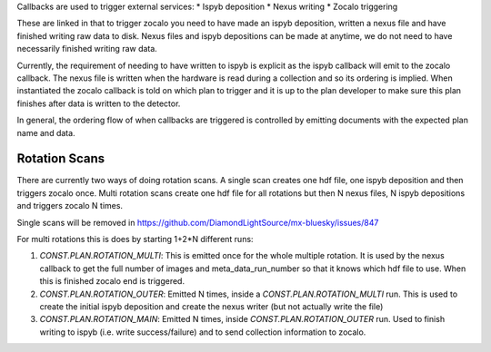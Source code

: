 Callbacks are used to trigger external services:
* Ispyb deposition
* Nexus writing
* Zocalo triggering

These are linked in that to trigger zocalo you need to have made an ispyb deposition, written a nexus file and have finished writing raw data to disk. Nexus files and ispyb depositions can be made at anytime, we do not need to have necessarily finished writing raw data. 

Currently, the requirement of needing to have written to ispyb is explicit as the ispyb callback will emit to the zocalo callback. The nexus file is written when the hardware is read during a collection and so its ordering is implied. When instantiated the zocalo callback is told on which plan to trigger and it is up to the plan developer to make sure this plan finishes after data is written to the detector.

In general, the ordering flow of when callbacks are triggered is controlled by emitting documents with the expected plan name and data.

Rotation Scans
==============

There are currently two ways of doing rotation scans. A single scan creates one hdf file, one ispyb deposition and then triggers zocalo once. Multi rotation scans create one hdf file for all rotations but then N nexus files, N ispyb depositions and triggers zocalo N times.

Single scans will be removed in https://github.com/DiamondLightSource/mx-bluesky/issues/847

For multi rotations this is does by starting 1+2*N different runs:

1. `CONST.PLAN.ROTATION_MULTI`: This is emitted once for the whole multiple rotation. It is used by the nexus callback to get the full number of images and meta_data_run_number so that it knows which hdf file to use. When this is finished zocalo end is triggered.
2. `CONST.PLAN.ROTATION_OUTER`: Emitted N times, inside a `CONST.PLAN.ROTATION_MULTI` run. This is used to create the initial ispyb deposition and create the nexus writer (but not actually write the file)
3. `CONST.PLAN.ROTATION_MAIN`: Emitted N times, inside `CONST.PLAN.ROTATION_OUTER` run. Used to finish writing to ispyb (i.e. write success/failure) and to send collection information to zocalo.
